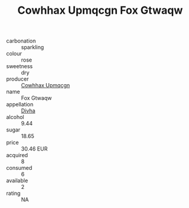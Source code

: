 :PROPERTIES:
:ID:                     372bed8a-943a-4e77-915f-64034c94894c
:END:
#+TITLE: Cowhhax Upmqcgn Fox Gtwaqw 

- carbonation :: sparkling
- colour :: rose
- sweetness :: dry
- producer :: [[id:3e62d896-76d3-4ade-b324-cd466bcc0e07][Cowhhax Upmqcgn]]
- name :: Fox Gtwaqw
- appellation :: [[id:c31dd59d-0c4f-4f27-adba-d84cb0bd0365][Divha]]
- alcohol :: 9.44
- sugar :: 18.65
- price :: 30.46 EUR
- acquired :: 8
- consumed :: 6
- available :: 2
- rating :: NA


